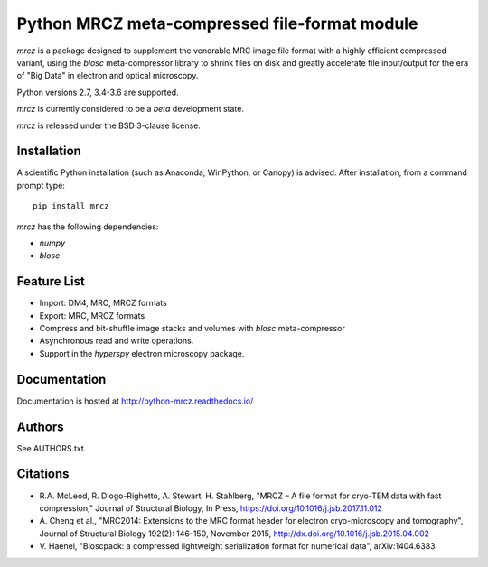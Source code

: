 ==============================================
Python MRCZ meta-compressed file-format module
==============================================

`mrcz` is a package designed to supplement the venerable MRC image file 
format with a highly efficient compressed variant, using the `blosc` 
meta-compressor library to shrink files on disk and greatly accelerate file 
input/output for the era of "Big Data" in electron and optical microscopy.

Python versions 2.7, 3.4-3.6 are supported.

`mrcz` is currently considered to be a `beta` development state.

`mrcz` is released under the BSD 3-clause license.

Installation
------------

A scientific Python installation (such as Anaconda, WinPython, or Canopy) is 
advised.  After installation, from a command prompt type::

    pip install mrcz

`mrcz` has the following dependencies:

* `numpy`
* `blosc`

Feature List
------------

* Import: DM4, MRC, MRCZ formats
* Export: MRC, MRCZ formats
* Compress and bit-shuffle image stacks and volumes with `blosc` meta-compressor
* Asynchronous read and write operations.
* Support in the `hyperspy` electron microscopy package.

Documentation
-------------

Documentation is hosted at http://python-mrcz.readthedocs.io/

Authors
-------

See AUTHORS.txt.

Citations
---------

* R.A. McLeod, R. Diogo-Righetto, A. Stewart, H. Stahlberg, "MRCZ – A file 
  format for cryo-TEM data with fast compression," Journal of Structural Biology,
  In Press, https://doi.org/10.1016/j.jsb.2017.11.012
* A. Cheng et al., "MRC2014: Extensions to the MRC format header for electron 
  cryo-microscopy and tomography", Journal of Structural Biology 192(2): 146-150, 
  November 2015, http://dx.doi.org/10.1016/j.jsb.2015.04.002
* V. Haenel, "Bloscpack: a compressed lightweight serialization format for 
  numerical data", arXiv:1404.6383


